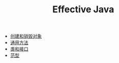 #+TITLE: Effective Java
#+HTML_HEAD: <link rel="stylesheet" type="text/css" href="css/main.css" />
#+OPTIONS: num:nil timestamp:nil
+ [[file:create_destroy_objects.org][创建和销毁对象]]
+ [[file:common_method.org][通用方法]]
+ [[file:class_interface.org][类和接口]]
+ [[file:generics.org][范型]]
